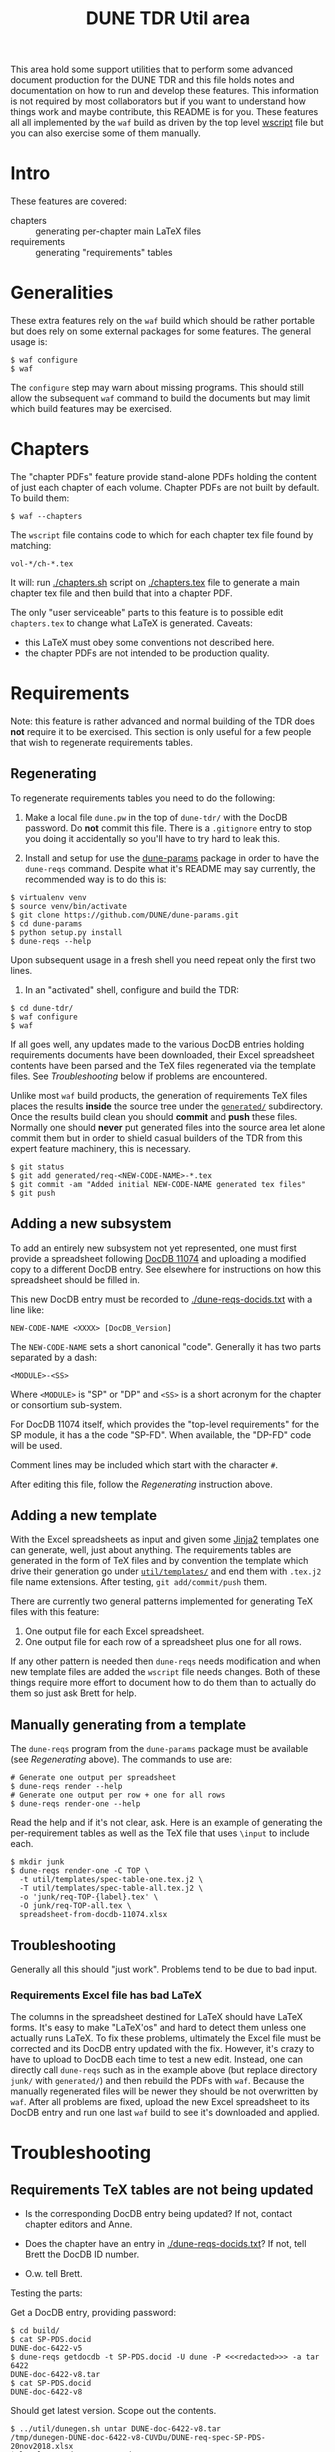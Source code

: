 #+TITLE: DUNE TDR Util area

This area hold some support utilities that to perform some advanced
document production for the DUNE TDR and this file holds notes and
documentation on how to run and develop these features.  This
information is not required by most collaborators but if you want to
understand how things work and maybe contribute, this README is for
you.  These features all all implemented by the ~waf~ build as driven by
the top level [[../wscript][wscript]] file but you can also exercise some of them
manually.


* Intro

These features are covered:

- chapters :: generating per-chapter main LaTeX files
- requirements :: generating "requirements" tables

* Generalities 

These extra features rely on the ~waf~ build which should be rather
portable but does rely on some external packages for some features.
The general usage is:

#+BEGIN_EXAMPLE
  $ waf configure
  $ waf
#+END_EXAMPLE

The ~configure~ step may warn about missing programs.  This should still
allow the subsequent ~waf~ command to build the documents but may limit
which build features may be exercised.

* Chapters

The "chapter PDFs" feature provide stand-alone PDFs holding the
content of just each chapter of each volume.  Chapter PDFs are not
built by default.  To build them:

#+BEGIN_EXAMPLE
  $ waf --chapters
#+END_EXAMPLE

The ~wscript~ file contains code to which for each chapter tex file
found by matching:

#+BEGIN_EXAMPLE
 vol-*/ch-*.tex
#+END_EXAMPLE

It will: run [[./chapters.sh]] script on [[./chapters.tex]] file to generate a
main chapter tex file and then build that into a chapter PDF.

The only "user serviceable" parts to this feature is to possible edit
~chapters.tex~ to change what LaTeX is generated.  Caveats:

- this LaTeX must obey some conventions not described here.  
- the chapter PDFs are not intended to be production quality.


* Requirements

Note: this feature is rather advanced and normal building of the TDR
does *not* require it to be exercised.  This section is only useful for
a few people that wish to regenerate requirements tables.

** Regenerating 

To regenerate requirements tables you need to do the following:

1) Make a local file ~dune.pw~ in the top of ~dune-tdr/~ with the DocDB
   password.  Do *not* commit this file.  There is a ~.gitignore~ entry to
   stop you doing it accidentally so you'll have to try hard to leak
   this.

2) Install and setup for use the [[https://github.com/DUNE/dune-params][dune-params]] package in order to have
   the ~dune-reqs~ command.  Despite what it's README may say currently,
   the recommended way is to do this is:

#+BEGIN_EXAMPLE
  $ virtualenv venv
  $ source venv/bin/activate
  $ git clone https://github.com/DUNE/dune-params.git
  $ cd dune-params
  $ python setup.py install
  $ dune-reqs --help
#+END_EXAMPLE

Upon subsequent usage in a fresh shell you need repeat only the first
two lines.

3) In an "activated" shell, configure and build the TDR:

#+BEGIN_EXAMPLE
  $ cd dune-tdr/
  $ waf configure
  $ waf
#+END_EXAMPLE

If all goes well, any updates made to the various DocDB entries
holding requirements documents have been downloaded, their Excel
spreadsheet contents have been parsed and the TeX files regenerated
via the template files.  See [[Troubleshooting]] below if problems are
encountered.

Unlike most ~waf~ build products, the generation of requirements TeX
files places the results *inside* the source tree under the [[../generated/][~generated/~]]
subdirectory.  Once the results build clean you should *commit* and *push*
these files.  Normally one should *never* put generated files into the
source area let alone commit them but in order to shield casual
builders of the TDR from this expert feature machinery, this is
necessary.

#+BEGIN_EXAMPLE
  $ git status
  $ git add generated/req-<NEW-CODE-NAME>-*.tex
  $ git commit -am "Added initial NEW-CODE-NAME generated tex files"
  $ git push
#+END_EXAMPLE

** Adding a new subsystem

To add an entirely new subsystem not yet represented, one must first
provide a spreadsheet following [[https://docs.dunescience.org/cgi-bin/private/ShowDocument?docid=11074][DocDB 11074]] and uploading a modified
copy to a different DocDB entry.  See elsewhere for instructions on
how this spreadsheet should be filled in.  

This new DocDB entry must be recorded to [[./dune-reqs-docids.txt]] with a
line like:

#+BEGIN_EXAMPLE
  NEW-CODE-NAME <XXXX> [DocDB_Version]
#+END_EXAMPLE

The ~NEW-CODE-NAME~ sets a short canonical "code".  Generally it has two
parts separated by a dash:

#+BEGIN_EXAMPLE
 <MODULE>-<SS>
#+END_EXAMPLE

Where ~<MODULE>~ is "SP" or "DP" and ~<SS>~ is a short acronym for the chapter or consortium sub-system.  

For DocDB 11074 itself, which provides the "top-level requirements"
for the SP module, it has a the code "SP-FD".  When available, the
"DP-FD" code will be used.

Comment lines may be included which start with the character ~#~.

After editing this file, follow the [[Regenerating]] instruction above.

** Adding a new template

With the Excel spreadsheets as input and given some [[http://jinja.pocoo.org/][Jinja2]] templates
one can generate, well, just about anything.  The requirements tables
are generated in the form of TeX files and by convention the template
which drive their generation go under [[./templates/][~util/templates/~]] and end them
with ~.tex.j2~ file name extensions.  After testing, ~git add/commit/push~ them.

There are currently two general patterns implemented for generating
TeX files with this feature:

1) One output file for each Excel spreadsheet.
2) One output file for each row of a spreadsheet plus one for all rows.

If any other pattern is needed then ~dune-reqs~ needs modification and
when new template files are added the ~wscript~ file needs changes.
Both of these things require more effort to document how to do them
than to actually do them so just ask Brett for help.

** Manually generating from a template

The ~dune-reqs~ program from the ~dune-params~ package must be available
(see [[Regenerating]] above).  The commands to use are:

#+BEGIN_EXAMPLE
  # Generate one output per spreadsheet
  $ dune-reqs render --help
  # Generate one output per row + one for all rows
  $ dune-reqs render-one --help
#+END_EXAMPLE

Read the help and if it's not clear, ask.  Here is an example of
generating the per-requirement tables as well as the TeX file that
uses ~\input~ to include each.

#+BEGIN_EXAMPLE
  $ mkdir junk
  $ dune-reqs render-one -C TOP \
    -t util/templates/spec-table-one.tex.j2 \
    -T util/templates/spec-table-all.tex.j2 \
    -o 'junk/req-TOP-{label}.tex' \
    -O junk/req-TOP-all.tex \
    spreadsheet-from-docdb-11074.xlsx
#+END_EXAMPLE


** Troubleshooting

Generally all this should "just work".  Problems tend to be due to bad
input.

*** Requirements Excel file has bad LaTeX

The columns in the spreadsheet destined for LaTeX should have LaTeX
forms.  It's easy to make "LaTeX'os" and hard to detect them unless
one actually runs LaTeX.  To fix these problems, ultimately the Excel
file must be corrected and its DocDB entry updated with the fix.
However, it's crazy to have to upload to DocDB each time to test a new
edit.  Instead, one can directly call ~dune-reqs~ such as in the example
above (but replace directory ~junk/~ with ~generated/~) and then rebuild
the PDFs with ~waf~.  Because the manually regenerated files will be
newer they should be not overwritten by ~waf~.  After all problems are
fixed, upload the new Excel spreadsheet to its DocDB entry and run one
last ~waf~ build to see it's downloaded and applied.










* Troubleshooting

** Requirements TeX tables are not being updated

- Is the corresponding DocDB entry being updated?  If not, contact
  chapter editors and Anne.

- Does the chapter have an entry in [[./dune-reqs-docids.txt]]?  If not,
  tell Brett the DocDB ID number.

- O.w. tell Brett.


Testing the parts:

Get a DocDB entry, providing password:

#+BEGIN_EXAMPLE
  $ cd build/
  $ cat SP-PDS.docid 
  DUNE-doc-6422-v5
  $ dune-reqs getdocdb -t SP-PDS.docid -U dune -P <<<redacted>>> -a tar 6422
  DUNE-doc-6422-v8.tar
  $ cat SP-PDS.docid 
  DUNE-doc-6422-v8
#+END_EXAMPLE

Should get latest version.  Scope out the contents.

#+BEGIN_EXAMPLE
$ ../util/dunegen.sh untar DUNE-doc-6422-v8.tar 
/tmp/dunegen-DUNE-doc-6422-v8-CUVDu/DUNE-req-spec-SP-PDS-20nov2018.xlsx
$ ls -l /tmp/dunegen-DUNE-doc-6422-v8-CUVDu/DUNE-req-spec-SP-PDS-20nov2018.xlsx
-rw-r--r-- 1 bviren bviren 0 Dec 31  1969 /tmp/dunegen-DUNE-doc-6422-v8-CUVDu/DUNE-req-spec-SP-PDS-20nov2018.xlsx
#+END_EXAMPLE

Well, there's your problem. Specific versions can be retrieved.

#+BEGIN_EXAMPLE
  $ dune-reqs getdocdb -V 6 -t SP-PDS.docid -U dune -P nusciencedocs -a tar 6422
  DUNE-doc-6422-v6.tar
#+END_EXAMPLE

This will also update the ~.docid~ file.

** Generated TeX is bad

With the requirements spreadsheets, it's very easy to mistakenly add
bad TeX.  When the build fails in some file under [[./generated/]] here
are some things to try.

Reproduce the problem with a verbose, single-threaded debug build

#+BEGIN_EXAMPLE
 $ waf --debug -j1 -vv [--chapters]
#+END_EXAMPLE

This should tell which TeX file has the failure.  Based on that you
know what requirements spreadsheet has the problem ("SP-PDS" in this
example).  Rerun w/out the noisy ~-debug~ to find the ~dune-reqs~ command
that is being run.  If it isn't shown you may need to remove its
products to trigger Waf to rerun it.

#+BEGIN_EXAMPLE
  $ rm generated/req-SP-PDS-*
  $ waf -j1 -vv 
#+END_EXAMPLE

Look for a Waf "runner" running ~util/dunegen.sh~.  If desired, you can
manually rerun this command:

#+BEGIN_EXAMPLE
  $ cd build
  $ ../util/dunegen.sh reqs-one-and-all SP-PDS SP-PDS.docid ../util/templates/spec-table-one.tex.j2 ../util/templates/spec-table-all.tex.j2 req-SP-PDS-{label}.tex ../generated/req-SP-PDS-all.tex
#+END_EXAMPLE

As it unpacks a tar file to get the Excel file it's not most useful
for debugging.  But it also prints the ~dune-reqs~ command which
actually consumes the Excel file.  You can run that (still in ~build/~):

#+BEGIN_EXAMPLE
  $ dune-reqs render-one -C SP-PDS -t ../util/templates/spec-table-one.tex.j2 -T ../util/templates/spec-table-all.tex.j2 -o '../generated/req-SP-PDS-{label}.tex' -O ../generated/req-SP-PDS-all.tex /tmp/dunegen-DUNE-doc-6422-v5-JssZO/DUNE-req-spec-SP-PDS-20nov2018.xlsx
#+END_EXAMPLE

You are now all set to loop: 

1) Open the ~.xlsx~ file.  You may do this either directly in the ~/tmp~ directory displayed or you may first copy it to some other place and adjust the ~dune-reqs~ command accordingly.
2) Modify the spreadsheet to fix the problems and save, keeping the same format.
3) Rerun the ~dune-reqs~ command
4) Rebuild the doc to see if the fix is in (~cd .. && waf && cd build/~).  If this build causes ~dune-reqs~ to be run it will undo your fixes and you will need to rerun step 3 and then do this step again. 
5) Goto 1 until everything works.

Once the fixes are in, re-upload the spreadsheet file to its DocDB
entry and then redo the normal Waf build.  It should show the new
version being downloaded.  This can be confirmed with:

#+BEGIN_EXAMPLE
  $ cat build/SP-PDS.docid 
#+END_EXAMPLE

